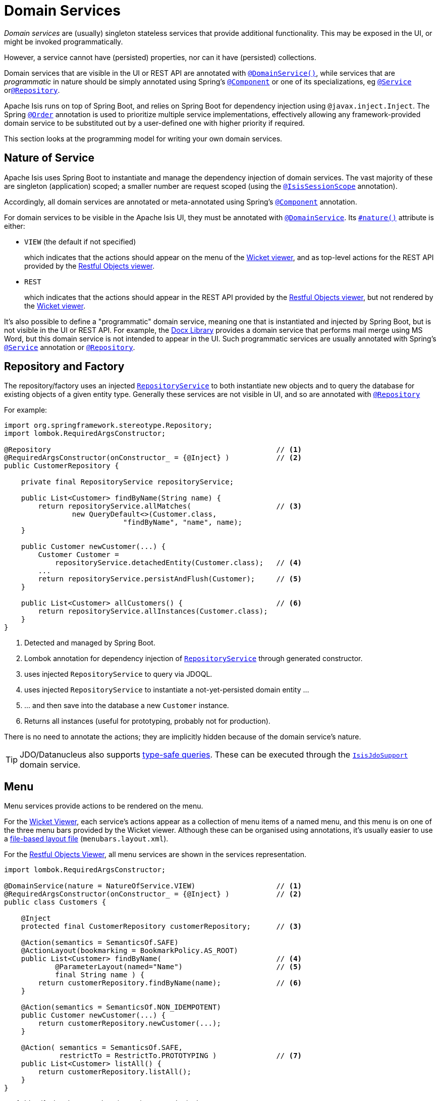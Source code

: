[#domain-services]
= Domain Services

:Notice: Licensed to the Apache Software Foundation (ASF) under one or more contributor license agreements. See the NOTICE file distributed with this work for additional information regarding copyright ownership. The ASF licenses this file to you under the Apache License, Version 2.0 (the "License"); you may not use this file except in compliance with the License. You may obtain a copy of the License at. http://www.apache.org/licenses/LICENSE-2.0 . Unless required by applicable law or agreed to in writing, software distributed under the License is distributed on an "AS IS" BASIS, WITHOUT WARRANTIES OR  CONDITIONS OF ANY KIND, either express or implied. See the License for the specific language governing permissions and limitations under the License.
:page-partial:


_Domain services_ are (usually) singleton stateless services that provide additional functionality.
This may be exposed in the UI, or might be invoked programmatically.

However, a service cannot have (persisted) properties, nor can it have (persisted) collections.

Domain services that are visible in the UI or REST API are annotated with xref:refguide:applib:index/annotation/DomainService.adoc[`@DomainService()`], while services that are _programmatic_ in nature should be simply annotated using Spring's xref:https://docs.spring.io/spring/docs/current/javadoc-api/org/springframework/stereotype/Component.html[`@Component`] or one of its specializations, eg
xref:https://docs.spring.io/spring/docs/current/javadoc-api/org/springframework/stereotype/Service.html[`@Service`]
orxref:https://docs.spring.io/spring/docs/current/javadoc-api/org/springframework/stereotype/Repository.html[`@Repository`].

Apache Isis runs on top of Spring Boot, and relies on Spring Boot for dependency injection using `@javax.inject.Inject`.
The Spring link:https://docs.spring.io/spring-framework/docs/current/javadoc-api/org/springframework/core/annotation/Order.html[`@Order`] annotation is used to prioritize multiple service implementations, effectively allowing any framework-provided domain service to be substituted out by a user-defined one with higher priority if required.

This section looks at the programming model for writing your own domain services.


== Nature of Service

Apache Isis uses Spring Boot to instantiate and manage the dependency injection of domain services.
The vast majority of these are singleton (application) scoped; a smaller number are request scoped (using the xref:refguide:applib:index/annotation/InteractionScope.adoc[`@IsisSessionScope`] annotation).

Accordingly, all domain services are annotated or meta-annotated using Spring's link:https://docs.spring.io/spring-framework/docs/current/javadoc-api/org/springframework/stereotype/Component.html[`@Component`] annotation.

For domain services to be visible in the Apache Isis UI, they must be annotated with xref:refguide:applib:index/annotation/DomainService.adoc[`@DomainService`].
Its xref:refguide:applib:index/annotation/DomainService.adoc#nature[`#nature()`] attribute is either:

* `VIEW` (the default if not specified)
+
which indicates that the actions should appear on the menu of the xref:vw:ROOT:about.adoc[Wicket viewer], and as top-level actions for the REST API provided by the xref:vro:ROOT:about.adoc[Restful Objects viewer].

* `REST`
+
which indicates that the actions should appear in the REST API provided by the xref:vro:ROOT:about.adoc[Restful Objects viewer], but not rendered by the xref:vw:ROOT:about.adoc[Wicket viewer].

It's also possible to define a "programmatic" domain service, meaning one that is instantiated and injected by Spring Boot, but is not visible in the UI or REST API.
For example, the xref:subdomains:docx:about.adoc[Docx Library] provides a domain service that performs mail merge using MS Word, but this domain service is not intended to appear in the UI.
Such programmatic services are usually annotated with Spring's link:https://docs.spring.io/spring-framework/docs/current/javadoc-api/org/springframework/stereotype/Service.html[`@Service`] annotation or link:https://docs.spring.io/spring-framework/docs/current/javadoc-api/org/springframework/stereotype/Repository.html[`@Repository`].

== Repository and Factory

The repository/factory uses an injected xref:refguide:applib:index/services/repository/RepositoryService.adoc[`RepositoryService`] to both instantiate new objects and to query the database for existing objects of a given entity type.
Generally these services are not visible in UI, and so are annotated with link:https://docs.spring.io/spring-framework/docs/current/javadoc-api/org/springframework/stereotype/Repository.html[`@Repository`]

For example:

[source,java]
----
import org.springframework.stereotype.Repository;
import lombok.RequiredArgsConstructor;

@Repository                                                     // <.>
@RequiredArgsConstructor(onConstructor_ = {@Inject} )           // <.>
public CustomerRepository {

    private final RepositoryService repositoryService;

    public List<Customer> findByName(String name) {
        return repositoryService.allMatches(                    // <.>
                new QueryDefault<>(Customer.class,
                            "findByName", "name", name);
    }

    public Customer newCustomer(...) {
        Customer Customer =
            repositoryService.detachedEntity(Customer.class);   // <.>
        ...
        return repositoryService.persistAndFlush(Customer);     // <.>
    }

    public List<Customer> allCustomers() {                      // <.>
        return repositoryService.allInstances(Customer.class);
    }
}
----
<.> Detected and managed by Spring Boot.
<.> Lombok annotation for dependency injection of xref:refguide:applib:index/services/repository/RepositoryService.adoc[`RepositoryService`] through generated constructor.
<.> uses injected `RepositoryService` to query via JDOQL.
<.> uses injected `RepositoryService` to instantiate a not-yet-persisted domain entity ...
<.> \... and then save into the database a new `Customer` instance.
<.> Returns all instances (useful for prototyping, probably not for production).

There is no need to annotate the actions; they are implicitly hidden because of the domain service's nature.

[TIP]
====
JDO/Datanucleus also supports link:http://www.datanucleus.org:15080/products/accessplatform_5_2/jdo/query.html#jdoql_typed[type-safe queries].
These can be executed through the xref:pjdo:ROOT:services/IsisJdoSupport.adoc[`IsisJdoSupport`] domain service.
====

== Menu

Menu services provide actions to be rendered on the menu.

For the xref:vw:ROOT:about.adoc[Wicket Viewer], each service's actions appear as a collection of menu items of a named menu, and this menu is on one of the three menu bars provided by the Wicket viewer.
Although these can be organised using annotations, it's usually easier to use a xref:vw:ROOT:menubars-layout.adoc#file-based[file-based layout file] (`menubars.layout.xml`).

For the xref:vro:ROOT:about.adoc[Restful Objects Viewer], all menu services are shown in the services representation.

[source,java]
----
import lombok.RequiredArgsConstructor;

@DomainService(nature = NatureOfService.VIEW)                   // <.>
@RequiredArgsConstructor(onConstructor_ = {@Inject} )           // <.>
public class Customers {

    @Inject
    protected final CustomerRepository customerRepository;      // <.>

    @Action(semantics = SemanticsOf.SAFE)
    @ActionLayout(bookmarking = BookmarkPolicy.AS_ROOT)
    public List<Customer> findByName(                           // <.>
            @ParameterLayout(named="Name")                      // <.>
            final String name ) {
        return customerRepository.findByName(name);             // <.>
    }

    @Action(semantics = SemanticsOf.NON_IDEMPOTENT)
    public Customer newCustomer(...) {
        return customerRepository.newCustomer(...);
    }

    @Action( semantics = SemanticsOf.SAFE,
             restrictTo = RestrictTo.PROTOTYPING )              // <.>
    public List<Customer> listAll() {
        return customerRepository.listAll();
    }
}
----

<.> Identify the class as a domain service, to render in the menu.

<.> Rendered in the UI as a "Find By Name" menu item underneath the "Customers" menu.

<.> The xref:refguide:applib:index/annotation/ParameterLayout.adoc[`@ParameterLayout`] provides metadata for the parameter itself, in this case its name.
+
[TIP]
====
There's no need to name the action parameters if the code is compiled using the `-parameters` flag to the Java compiler (javac); the framework will then use the name of the parameter itself.
====

<.> the action implementation delegates to an injected repository.
The framework can inject into not just other domain services but will also automatically into domain entities and view models.
There is further discussion of service injection xref:userguide:fun:domain-entities-and-services.adoc#injecting-services[below].

<.> xref:refguide:applib:index/annotation/Action.adoc#restrictTo[Prototype] actions are rendered only in prototyping mode.
A "list all" action such as this can be useful when exploring the domain with a small dataset.

<.> Menu services typically delegate to an underlying repository/ies specific to the domain (rather than use `RepositoryService` directly, for example).

Whether you separate out menu services from repository services is to some extent a matter of style.
One perspective is that these two closely related domain services nevertheless have different responsibilities, and so could be kept separate.
An alternative perspective is that the duplication is just unnecessary boilerplate, and conflicts with the naked objects philosophy.

== Event Subscribers

Domain services acting as event subscribers can subscribe to xref:userguide:fun:overview.adoc#lifecycle-events[lifecycle] events, influencing the rendering and behaviour of other objects.
Behind the scenes this uses Spring's (in-memory) link:https://docs.spring.io/spring-framework/docs/current/spring-framework-reference/core.html#context-functionality-events-annotation[event bus].

[source,java]
----
import org.springframework.stereotype.Service;
import org.springframework.context.event.EventListener;
import lombok.RequiredArgsConstructor;

@Service                                                        // <.>
@lombok.RequiredArgsConstructor(onConstructor_ = {@Inject} )
public class OnCustomerDeletedCascadeDeleteOrders {

    private final OrderRepository orderRepository;

    @EventListener(Customer.DeletedEvent.class)                 // <.>
    public void on(final Customer.DeletedEvent ev) {            // <.>
        Customer customer = ev.getSource();
        orderRepository.delete(customer);
    }
}
----
<.> subscriptions do not appear in the UI at all

<.> use Spring Framework's link:https://javadoc.io/doc/org.springframework/spring-context/latest/org/springframework/context/event/EventListener.html[`@EventListener`]

<.> the parameter type of the method corresponds to the event emitted on the event bus.
The actual method name does not matter (though it must have `public` visibility).

== Scoped services

By default all domain services are application-scoped, in other words singletons.
Such domain services are required to be thread-safe, usually satisfied by being intrinsically stateless.

Sometimes though a service's lifetime is applicable only to a single (http) request.
The framework has a number of such services, including a xref:refguide:applib:index/services/scratchpad/Scratchpad.adoc[`Scratchpad`] service (to share adhoc data between methods), and xref:refguide:applib:index/services/queryresultscache/QueryResultsCache.adoc[`QueryResultsCache`], which as its name suggests will cache query results.
Such services _do_ hold state, but that state is scoped per (possibly concurrent) request and should be removed afterwards.

The requirement for request-scoped services is supported using Apache Isis' own xref:refguide:applib:index/annotation/InteractionScope.adoc[`@IsisSessionScope`] annotation (named because a short-lived `IsisSession` is created for each request).
This is used by the framework services and can also be used for user-defined services.

For example:

[source,java]
----
@Service
@IsisSessionScope
public class MyService {
    ...
    public void doSomething() { ... }
}
----

Unlike application-scoped services, these request-scoped services must be injected using a slightly different idiom (borrowed from CDI), using a `javax.inject.Provider`.
For example:

[source,java]
----
import javax.inject.Provider;

public class SomeClient {
    ...
    @Inject
    Provider<MyService> myServiceProvider;  // <.>

    public void someMethod() {
        myServiceProvider.get()             // <.>
                         .doSomething();
}
----
<.> Inject using `Provider`
<.> Obtain an instance using `Provider#get()`


== Configuration

Spring provides numerous mechanisms to configure domain services, both in terms of binding or passing in the configuration property to the service, and in terms of setting the value within some sort of configuration file.

The mechanism prefered by Apache Isis itself, and which you are free to use for your own services, is the type-safe link:https://docs.spring.io/spring-boot/docs/current/api/org/springframework/boot/context/properties/ConfigurationProperties.html[`ConfigurationProperties`], whereby the configuration properties are expressed in a series of nested static classes.

The xref:docs:starters:simpleapp.adoc[simpleapp starter app] includes an example:

[source,java]
----
import org.springframework.validation.annotation.Validated;
import org.springframework.boot.context.properties.ConfigurationProperties;

@ConfigurationProperties("app.simple-module")
@lombok.Data
@Validated
public static class Configuration {
    private final Types types = new Types();
    @lombok.Data
    public static class Types {
        private final Name name = new Name();
        @lombok.Data
        public static class Name {
            private final Validation validation = new Validation();
            @lombok.Data
            public static class Validation {
                private char[] prohibitedCharacters =
                    "!&%$".toCharArray();
                private String message =
                    "Character '{character}' is not allowed";
            }
        }
    }
}
----

This configuration property can be injected, like any other component, and makes the configuration value available in a type-safe fashion:

[source,java]
----
val prohibitedCharacters =
  config.getTypes().getName().getValidation().getProhibitedCharacters();
----

For this configuration property service to be discovered and managed by Spring, we need to use the link:https://docs.spring.io/spring-boot/docs/current/api/org/springframework/boot/context/properties/EnableConfigurationProperties.html[`EnableConfigurationProperties`] annotation.
This normally would reside on the owning module (discussed in more detail xref:modules.adoc[later]):

[source,java]
.SimpleModule.java
----
import org.springframework.context.annotation.Configuration

@Configuration
// ...
@EnableConfigurationProperties({
        SimpleModule.Configuration.class,
})
public class SimpleModule /* ... */ {
    // ...
}
----


These configuration properties can then be specified using either Spring's `application.yml` or `application.properties`.
For example:

[source,yml]
.application.yml
----
app:
  simple-module:
    types:
      name:
        validation:
          message: "'{character}' is invalid."
          prohibited-characters: "&%$"
----

Moreover, Spring is able to configure the IDE so that these configuration values can be specified using code completion.
All that is required is this dependency:

[source,xml]
.pom.xml
----
<!-- IDE support  -->
<dependency>
    <groupId>org.springframework.boot</groupId>
    <artifactId>spring-boot-configuration-processor</artifactId>
    <optional>true</optional>
</dependency>
----

== Initialization

Sometimes a domain service needs to perform initialization logic before it is ready to be used.

In many cases, such initialization can be performed within the constructor.
If the initialization has dependencies, then these can be injected using standard link:https://docs.spring.io/spring-boot/docs/current/reference/html/using-spring-boot.html#using-boot-spring-beans-and-dependency-injection[constructor injection].

Alternatively, initialization can be moved into a `@PostConstruct` link:https://docs.spring.io/spring/docs/current/spring-framework-reference/core.html#beans-postconstruct-and-predestroy-annotations[lifecycle callback].
Shutdown is similar; the framework will call any method annotated with `javax.annotation.PreDestroy`.





